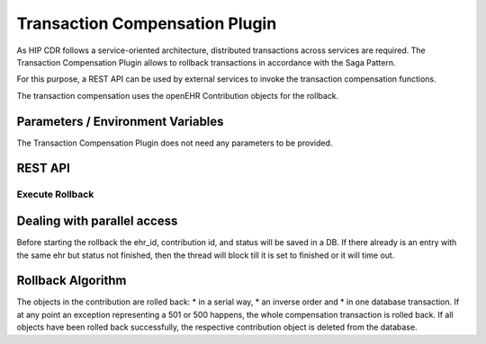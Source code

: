 .. _plugin_system_transaction_compensation:

*******************************
Transaction Compensation Plugin
*******************************

As HIP CDR follows a service-oriented architecture, distributed transactions across services are required.
The Transaction Compensation Plugin allows to rollback transactions in accordance with the Saga Pattern.

For this purpose, a REST API can be used by external services to invoke the transaction compensation functions.

The transaction compensation uses the openEHR Contribution objects for the rollback.


Parameters / Environment Variables
----------------------------------

The Transaction Compensation Plugin does not need any parameters to be provided.


REST API
--------

Execute Rollback
^^^^^^^^^^^^^^^^

.. http:get:: {{ehrbase-url}}/ehrbase/rest/admin/ehr/{ehr_id}/contribution/{contribution_id}/rollback

   Executes a rollback based a contribution ID.

   **Example request**:

   .. sourcecode:: http

      GET /ehrbase/rest/admin/ehr/{ehr_id}/contribution/{contribution_id}/rollback HTTP/1.1
      Host: localhost:8080

   **Example response**:

   .. sourcecode:: http

      HTTP/1.1 200 OK
      Vary: Accept

   :statuscode 200: Contribution was successfully rolled back
   :statuscode 500: internal system error. The whole compensation transaction is rolled back

Dealing with parallel access
----------------------------

Before starting the rollback the ehr_id, contribution id, and status will be saved in a DB.
If there already is an entry with the same ehr but status not finished, then the thread will
block till it is set to finished or it will time out.

Rollback Algorithm
------------------

The objects in the contribution are rolled back:
* in a serial way,
* an inverse order and
* in one database transaction.
If at any point an exception representing a 501 or 500 happens, the whole compensation transaction is rolled back.
If all objects have been rolled back successfully, the respective contribution object is deleted from the database.

















